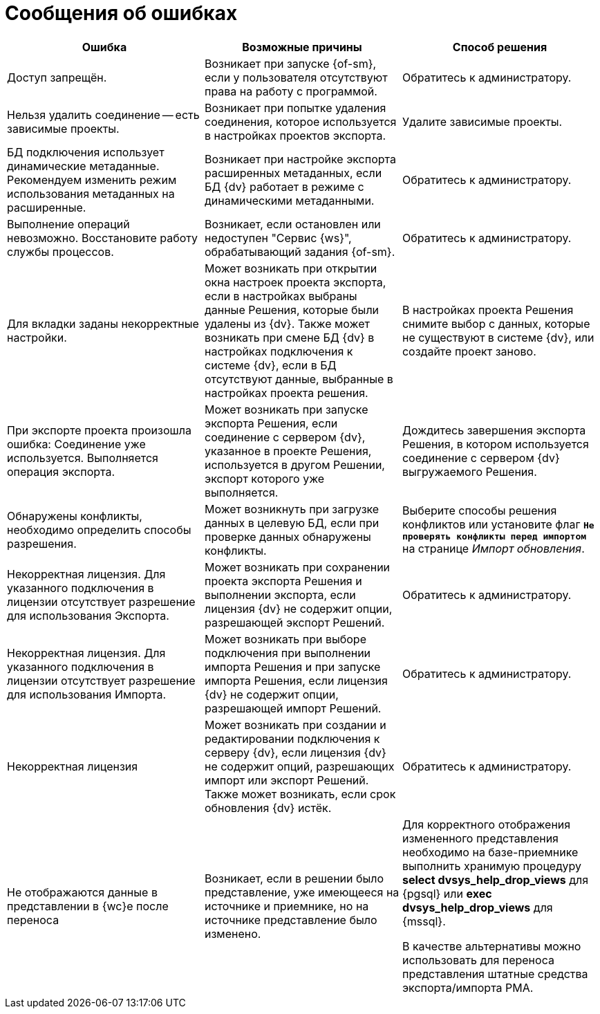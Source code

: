 = Сообщения об ошибках

[cols=",,",options="header"]
|===
|Ошибка
|Возможные причины
|Способ решения

|Доступ запрещён.
|Возникает при запуске {of-sm}, если у пользователя отсутствуют права на работу с программой.
|Обратитесь к администратору.

|Нельзя удалить соединение -- есть зависимые проекты.
|Возникает при попытке удаления соединения, которое используется в настройках проектов экспорта.
|Удалите зависимые проекты.

|БД подключения использует динамические метаданные. Рекомендуем изменить режим использования метаданных на расширенные.
|Возникает при настройке экспорта расширенных метаданных, если БД {dv} работает в режиме с динамическими метаданными.
|Обратитесь к администратору.

|Выполнение операций невозможно. Восстановите работу службы процессов.
|Возникает, если остановлен или недоступен "Сервис {ws}", обрабатывающий задания {of-sm}.
|Обратитесь к администратору.

|Для вкладки заданы некорректные настройки.
|Может возникать при открытии окна настроек проекта экспорта, если в настройках выбраны данные Решения, которые были удалены из {dv}. Также может возникать при смене БД {dv} в настройках подключения к системе {dv}, если в БД отсутствуют данные, выбранные в настройках проекта решения.
|В настройках проекта Решения снимите выбор с данных, которые не существуют в системе {dv}, или создайте проект заново.

|При экспорте проекта произошла ошибка: Соединение уже используется. Выполняется операция экспорта.
|Может возникать при запуске экспорта Решения, если соединение с сервером {dv}, указанное в проекте Решения, используется в другом Решении, экспорт которого уже выполняется.
|Дождитесь завершения экспорта Решения, в котором используется соединение с сервером {dv} выгружаемого Решения.

|Обнаружены конфликты, необходимо определить способы разрешения.
|Может возникнуть при загрузке данных в целевую БД, если при проверке данных обнаружены конфликты.
|Выберите способы решения конфликтов или установите флаг `*Не проверять конфликты перед импортом*` на странице _Импорт обновления_.

|Некорректная лицензия. Для указанного подключения в лицензии отсутствует разрешение для использования Экспорта.
|Может возникать при сохранении проекта экспорта Решения и выполнении экспорта, если лицензия {dv} не содержит опции, разрешающей экспорт Решений.
|Обратитесь к администратору.

|Некорректная лицензия. Для указанного подключения в лицензии отсутствует разрешение для использования Импорта.
|Может возникать при выборе подключения при выполнении импорта Решения и при запуске импорта Решения, если лицензия {dv} не содержит опции, разрешающей импорт Решений.
|Обратитесь к администратору.

|Некорректная лицензия
|Может возникать при создании и редактировании подключения к серверу {dv}, если лицензия {dv} не содержит опций, разрешающих импорт или экспорт Решений. Также может возникать, если срок обновления {dv} истёк.
|Обратитесь к администратору.

|Не отображаются данные в представлении в {wc}е после переноса
|Возникает, если в решении было представление, уже имеющееся на источнике и приемнике, но на источнике представление было изменено.
|Для корректного отображения измененного представления необходимо на базе-приемнике выполнить хранимую процедуру *select dvsys_help_drop_views* для {pgsql} или *exec dvsys_help_drop_views* для {mssql}.

В качестве альтернативы можно использовать для переноса представления штатные средства экспорта/импорта РМА.
|===

